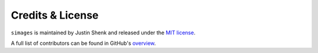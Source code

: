 Credits & License
=================

``simages`` is maintained by Justin Shenk and released under the `MIT license <https://github.com/justinshenk/simages/blob/master/LICENSE>`_.

A full list of contributors can be found in GitHub's `overview <https://github.com/justinshenk/simages/graphs/contributors>`_.

